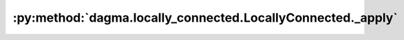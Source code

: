 :py:method:`dagma.locally_connected.LocallyConnected._apply`
=========================================================
.. py:method:: _apply(fn)

